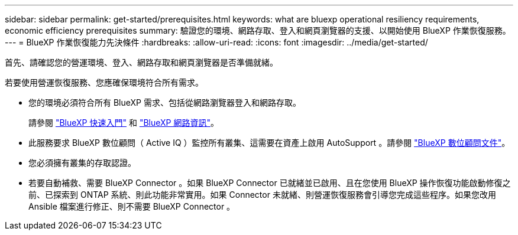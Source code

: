 ---
sidebar: sidebar 
permalink: get-started/prerequisites.html 
keywords: what are bluexp operational resiliency requirements, economic efficiency prerequisites 
summary: 驗證您的環境、網路存取、登入和網頁瀏覽器的支援、以開始使用 BlueXP 作業恢復服務。 
---
= BlueXP 作業恢復能力先決條件
:hardbreaks:
:allow-uri-read: 
:icons: font
:imagesdir: ../media/get-started/


[role="lead"]
首先、請確認您的營運環境、登入、網路存取和網頁瀏覽器是否準備就緒。

若要使用營運恢復服務、您應確保環境符合所有需求。

* 您的環境必須符合所有 BlueXP 需求、包括從網路瀏覽器登入和網路存取。
+
請參閱 https://docs.netapp.com/us-en/bluexp-setup-admin/task-quick-start-standard-mode.html["BlueXP 快速入門"^] 和 https://docs.netapp.com/us-en/bluexp-setup-admin/reference-networking-saas-console.html["BlueXP 網路資訊"^]。

* 此服務要求 BlueXP 數位顧問（ Active IQ ）監控所有叢集、這需要在資產上啟用 AutoSupport 。請參閱 https://docs.netapp.com/us-en/active-iq/index.html["BlueXP 數位顧問文件"^]。
* 您必須擁有叢集的存取認證。
* 若要自動補救、需要 BlueXP Connector 。如果 BlueXP Connector 已就緒並已啟用、且在您使用 BlueXP 操作恢復功能啟動修復之前、已探索到 ONTAP 系統、則此功能非常實用。如果 Connector 未就緒、則營運恢復服務會引導您完成這些程序。如果您改用 Ansible 檔案進行修正、則不需要 BlueXP Connector 。

